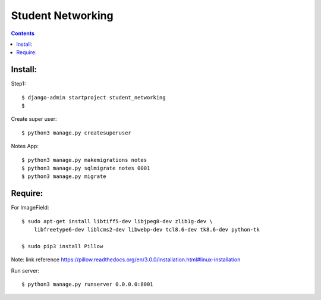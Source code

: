 ==================
Student Networking
==================

.. contents::


Install:
========

Step1::

    $ django-admin startproject student_networking
    $

Create super user::

    $ python3 manage.py createsuperuser

Notes App::

    $ python3 manage.py makemigrations notes
    $ python3 manage.py sqlmigrate notes 0001
    $ python3 manage.py migrate


Require:
========

For ImageField::

    $ sudo apt-get install libtiff5-dev libjpeg8-dev zlib1g-dev \
        libfreetype6-dev liblcms2-dev libwebp-dev tcl8.6-dev tk8.6-dev python-tk

    $ sudo pip3 install Pillow

Note: link reference https://pillow.readthedocs.org/en/3.0.0/installation.html#linux-installation

Run server::

    $ python3 manage.py runserver 0.0.0.0:8001
